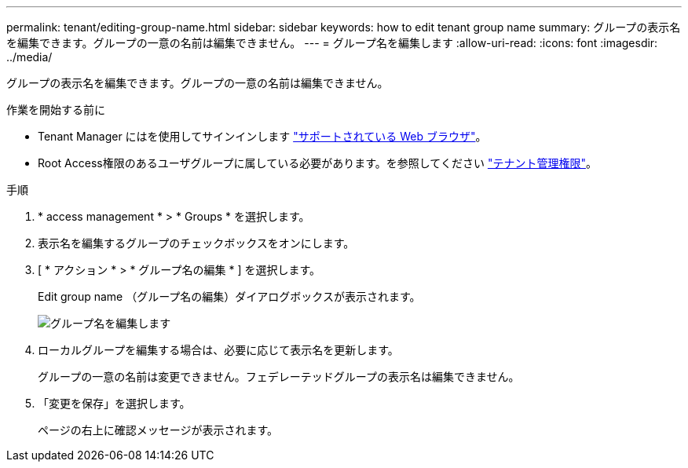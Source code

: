 ---
permalink: tenant/editing-group-name.html 
sidebar: sidebar 
keywords: how to edit tenant group name 
summary: グループの表示名を編集できます。グループの一意の名前は編集できません。 
---
= グループ名を編集します
:allow-uri-read: 
:icons: font
:imagesdir: ../media/


[role="lead"]
グループの表示名を編集できます。グループの一意の名前は編集できません。

.作業を開始する前に
* Tenant Manager にはを使用してサインインします link:../admin/web-browser-requirements.html["サポートされている Web ブラウザ"]。
* Root Access権限のあるユーザグループに属している必要があります。を参照してください link:tenant-management-permissions.html["テナント管理権限"]。


.手順
. * access management * > * Groups * を選択します。
. 表示名を編集するグループのチェックボックスをオンにします。
. [ * アクション * > * グループ名の編集 * ] を選択します。
+
Edit group name （グループ名の編集）ダイアログボックスが表示されます。

+
image::../media/edit_group_name.png[グループ名を編集します]

. ローカルグループを編集する場合は、必要に応じて表示名を更新します。
+
グループの一意の名前は変更できません。フェデレーテッドグループの表示名は編集できません。

. 「変更を保存」を選択します。
+
ページの右上に確認メッセージが表示されます。


